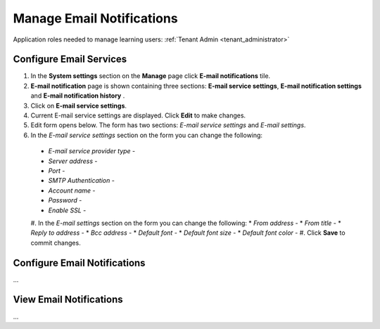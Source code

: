 .. _email_notifications:

Manage Email Notifications
=============================

Application roles needed to manage learning users: :ref:`Tenant Admin <tenant_administrator>`

Configure Email Services
^^^^^^^^^^^^^^^^^^^^^^^^^^^^

#. In the **System settings** section on the **Manage** page click **E-mail notifications** tile.
#. **E-mail notification** page is shown containing three sections: **E-mail service settings**, **E-mail notification settings** and **E-mail notification history** .
#. Click on **E-mail service settings**.
#. Current E-mail service settings are displayed. Click **Edit** to make changes.
#. Edit form opens below. The form has two sections: *E-mail service settings* and *E-mail settings*.
#. In the *E-mail service settings* section on the form you can change the following:
 * *E-mail service provider type* - 
 * *Server address* - 
 * *Port* - 
 * *SMTP Authentication* - 
 * *Account name* - 
 * *Password* - 
 * *Enable SSL* - 
 #. In the *E-mail settings* section on the form you can change the following:
 * *From address* - 
 * *From title* - 
 * *Reply to address* - 
 * *Bcc address* - 
 * *Default font* - 
 * *Default font size* - 
 * *Default font color* -
 #. Click **Save** to commit changes.



Configure Email Notifications
^^^^^^^^^^^^^^^^^^^^^^^^^^^^

...

View Email Notifications
^^^^^^^^^^^^^^^^^^^^^^^^^^^^

...
